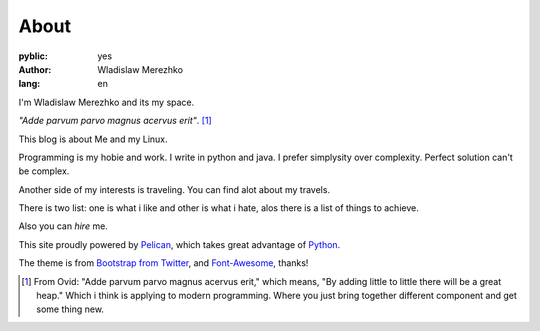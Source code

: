 About
=====

:pyblic: yes
:author: Wladislaw Merezhko
:lang: en

I'm Wladislaw Merezhko and its my space.

*\"Adde parvum parvo magnus acervus erit\"*. [1]_

This blog is about Me and my Linux.

Programming is my hobie and work. I write in python and java. I prefer simplysity over complexity. Perfect solution can't be complex.

Another side of my interests is traveling. You can find alot about my travels.

There is two list: one is what i like and other is what i hate, alos there is a list of things to achieve.

Also you can *hire* me.

.. raw:: html

    <p>You can <a href="/pages/curriculum-vitae.html">read <i class="icon-external-link"></i></a> and <a href="/static/images/WladyslawMerezhko_cv.pdf">download <i class="icon-external-link"></i></a> my CV in pdf.</p>

This site proudly powered by `Pelican <http://pelican.notmyidea.org/>`_, which takes great advantage of `Python <http://python.org>`_.

The theme is from `Bootstrap from Twitter <http://twitter.github.com/bootstrap/>`_, and `Font-Awesome <http://fortawesome.github.com/Font-Awesome/>`_, thanks!

.. [1] From Ovid: "Adde parvum parvo magnus acervus erit," which means, "By adding little to little there will be a great heap." Which i think is applying to modern programming. Where you just bring together different component and get some thing new.
